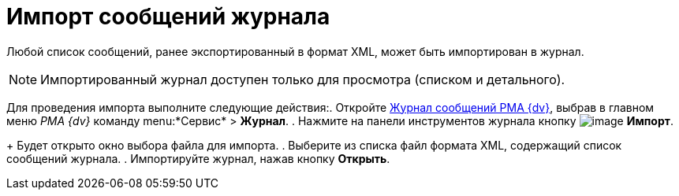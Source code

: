 = Импорт сообщений журнала

Любой список сообщений, ранее экспортированный в формат XML, может быть импортирован в журнал.

[NOTE]
====
Импортированный журнал доступен только для просмотра (списком и детального).
====

Для проведения импорта выполните следующие действия:. Откройте xref:Logs_Navigator_Log_Window.adoc[Журнал сообщений РМА {dv}], выбрав в главном меню _РМА {dv}_ команду menu:*Сервис* > *Журнал*.
. Нажмите на панели инструментов журнала кнопку image:buttons/Import.gif[image] *Импорт*.
+
Будет открыто окно выбора файла для импорта.
. Выберите из списка файл формата XML, содержащий список сообщений журнала.
. Импортируйте журнал, нажав кнопку *Открыть*.
